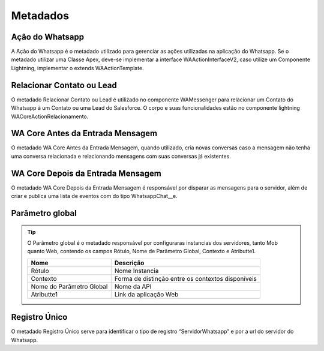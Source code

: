 ################
Metadados
################

Ação do Whatsapp
~~~~~~~~~~~~~~~~~~

A Ação do Whatsapp é o metadado utilizado para gerenciar as ações utilizadas na aplicação do Whatsapp.
Se o metadado utilizar uma Classe Apex, deve-se implementar a interface WAActionInterfaceV2, caso utilize um Componente Lightning, implementar o extends WAActionTemplate.

.. image:: metadados1.png
    :width: 500px
    :alt: Solidity logo
    :align: center
 
Relacionar Contato ou Lead
~~~~~~~~~~~~~~~~~~~~~~~~~~~~~~~~~~~~

.. image:: metadados2.png
    :width: 500px
    :alt: Solidity logo
    :align: center
 
O metadado Relacionar Contato ou Lead é utilizado no componente WAMessenger para relacionar um Contato do Whatsapp à um Contato ou uma Lead do Salesforce. O corpo e suas funcionalidades estão no componente lightning WACoreActionRelacionamento.

WA Core Antes da Entrada Mensagem
~~~~~~~~~~~~~~~~~~~~~~~~~~~~~~~~~~~~

.. image:: metadados3.png
    :width: 500px
    :alt: Solidity logo
    :align: center
    
O metadado WA Core Antes da Entrada Mensagem, quando utilizado, cria novas conversas caso a mensagem não tenha uma conversa relacionada e relacionando mensagens com suas conversas já existentes.

WA Core Depois da Entrada Mensagem
~~~~~~~~~~~~~~~~~~~~~~~~~~~~~~~~~~~~

.. image:: metadados4.png
    :width: 500px
    :alt: Solidity logo
    :align: center
   
O metadado WA Core Depois da Entrada Mensagem é responsável por disparar as mensagens para o servidor, além de criar e publica uma lista de eventos com do tipo WhatsappChat__e.
 
Parâmetro global
~~~~~~~~~~~~~~~~~~~~~~~~
.. Tip:: O Parâmetro global é o metadado responsável por configuraras instancias dos servidores, tanto Mob quanto Web, contendo os campos Rótulo, Nome de Parâmetro Global, Contexto e Atributte1.

    +---------------------------+------------------------------------------------------------+
    | Nome                      | Descrição                                                  |
    +===========================+============================================================+
    | Rótulo                    | Nome Instancia                                             |
    +---------------------------+------------------------------------------------------------+
    | Contexto                  | Forma de distinção entre os contextos disponíveis          |
    +---------------------------+------------------------------------------------------------+
    | Nome do Parâmetro Global  | Nome da API                                                |
    +---------------------------+------------------------------------------------------------+
    | Atributte1                | Link da aplicação Web                                      |
    +---------------------------+------------------------------------------------------------+


Registro Único
~~~~~~~~~~~~~~~~~~~~~~~~
O metadado Registro Único serve para identificar o tipo de registro “ServidorWhatsapp” e por a url do servidor do Whatsapp.
